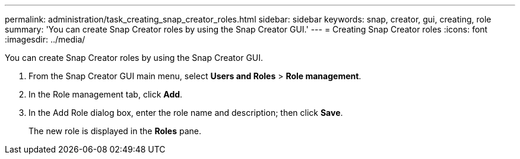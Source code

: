 ---
permalink: administration/task_creating_snap_creator_roles.html
sidebar: sidebar
keywords: snap, creator, gui, creating, role
summary: 'You can create Snap Creator roles by using the Snap Creator GUI.'
---
= Creating Snap Creator roles
:icons: font
:imagesdir: ../media/

[.lead]
You can create Snap Creator roles by using the Snap Creator GUI.

. From the Snap Creator GUI main menu, select *Users and Roles* > *Role management*.
. In the Role management tab, click *Add*.
. In the Add Role dialog box, enter the role name and description; then click *Save*.
+
The new role is displayed in the *Roles* pane.
